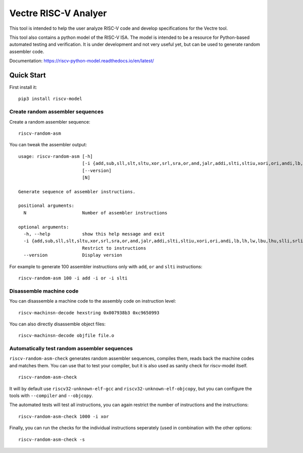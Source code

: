 Vectre RISC-V Analyer
============

This tool is intended to help the user analyze RISC-V code and develop specifications for the Vectre tool.

This tool also contains a python model of the RISC-V ISA. The model is intended to be a resource for Python-based automated testing and verification.
It is under development and not very useful yet, but can be used to generate random assembler code.

Documentation: https://riscv-python-model.readthedocs.io/en/latest/

Quick Start
-----------

First install it:

::

    pip3 install riscv-model

Create random assembler sequences
`````````````````````````````````

Create a random assembler sequence:

::

    riscv-random-asm

You can tweak the assembler output:

::

    usage: riscv-random-asm [-h]
                            [-i {add,sub,sll,slt,sltu,xor,srl,sra,or,and,jalr,addi,slti,sltiu,xori,ori,andi,lb,lh,lw,lbu,lhu,slli,srli,srai,sb,sh,sw,beq,bne,blt,bge,bltu,bgeu,lui,auipc,jal}]
                            [--version]
                            [N]

    Generate sequence of assembler instructions.

    positional arguments:
      N                     Number of assembler instructions

    optional arguments:
      -h, --help            show this help message and exit
      -i {add,sub,sll,slt,sltu,xor,srl,sra,or,and,jalr,addi,slti,sltiu,xori,ori,andi,lb,lh,lw,lbu,lhu,slli,srli,srai,sb,sh,sw,beq,bne,blt,bge,bltu,bgeu,lui,auipc,jal}
                            Restrict to instructions
      --version             Display version

For example to generate 100 assembler instructions only with ``add``, ``or`` and ``slti`` instructions:

::

    riscv-random-asm 100 -i add -i or -i slti

Disassemble machine code
````````````````````````

You can disassemble a machine code to the assembly code on instruction level:

::

    riscv-machinsn-decode hexstring 0x007938b3 0xc9650993

You can also directly disassemble object files:

::

    riscv-machinsn-decode objfile file.o


Automatically test random assembler sequences
`````````````````````````````````````````````

``riscv-random-asm-check`` generates random assembler sequences, compiles them, reads back the machine codes and matches them.
You can use that to test your compiler, but it is also used as sanity check for riscv-model itself.

::

    riscv-random-asm-check

It will by default use ``riscv32-unknown-elf-gcc`` and ``riscv32-unknown-elf-objcopy``, but you can configure the tools with ``--compiler`` and ``--objcopy``.

The automated tests will test all instructions, you can again restrict the number of instructions and the instructions:

::

    riscv-random-asm-check 1000 -i xor

Finally, you can run the checks for the individual instructions seperately (used in combination with the other options:

::

    riscv-random-asm-check -s
